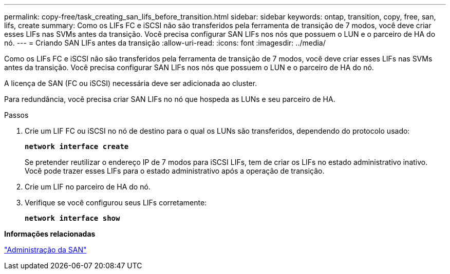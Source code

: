 ---
permalink: copy-free/task_creating_san_lifs_before_transition.html 
sidebar: sidebar 
keywords: ontap, transition, copy, free, san, lifs, create 
summary: Como os LIFs FC e iSCSI não são transferidos pela ferramenta de transição de 7 modos, você deve criar esses LIFs nas SVMs antes da transição. Você precisa configurar SAN LIFs nos nós que possuem o LUN e o parceiro de HA do nó. 
---
= Criando SAN LIFs antes da transição
:allow-uri-read: 
:icons: font
:imagesdir: ../media/


[role="lead"]
Como os LIFs FC e iSCSI não são transferidos pela ferramenta de transição de 7 modos, você deve criar esses LIFs nas SVMs antes da transição. Você precisa configurar SAN LIFs nos nós que possuem o LUN e o parceiro de HA do nó.

A licença de SAN (FC ou iSCSI) necessária deve ser adicionada ao cluster.

Para redundância, você precisa criar SAN LIFs no nó que hospeda as LUNs e seu parceiro de HA.

.Passos
. Crie um LIF FC ou iSCSI no nó de destino para o qual os LUNs são transferidos, dependendo do protocolo usado:
+
`*network interface create*`

+
Se pretender reutilizar o endereço IP de 7 modos para iSCSI LIFs, tem de criar os LIFs no estado administrativo inativo. Você pode trazer esses LIFs para o estado administrativo após a operação de transição.

. Crie um LIF no parceiro de HA do nó.
. Verifique se você configurou seus LIFs corretamente:
+
`*network interface show*`



*Informações relacionadas*

https://docs.netapp.com/ontap-9/topic/com.netapp.doc.dot-cm-sanag/home.html["Administração da SAN"]
